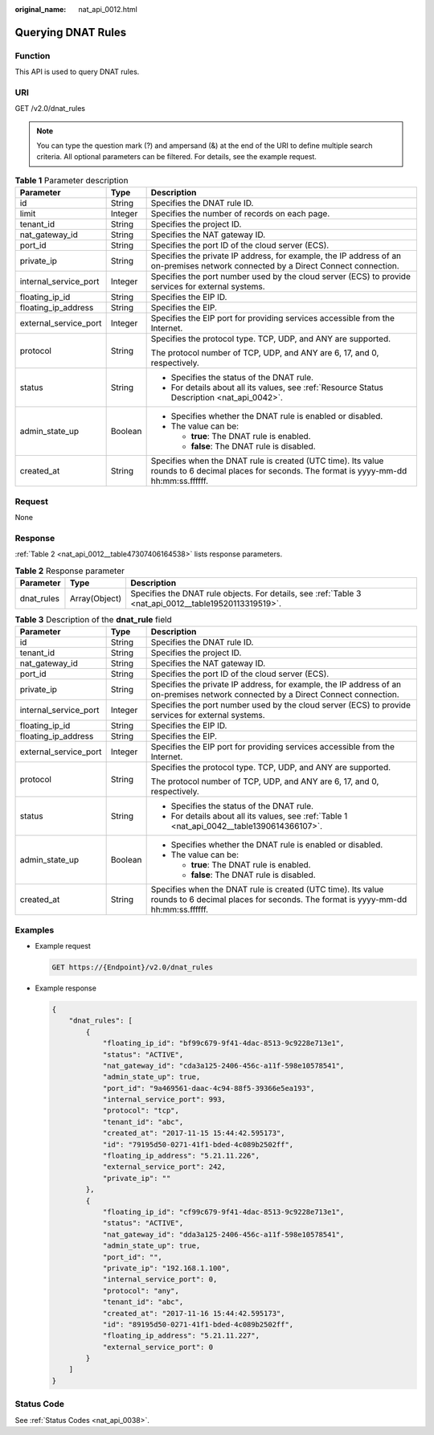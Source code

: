 :original_name: nat_api_0012.html

.. _nat_api_0012:

Querying DNAT Rules
===================

Function
--------

This API is used to query DNAT rules.

URI
---

GET /v2.0/dnat_rules

.. note::

   You can type the question mark (?) and ampersand (&) at the end of the URI to define multiple search criteria. All optional parameters can be filtered. For details, see the example request.

.. table:: **Table 1** Parameter description

   +-----------------------+-----------------------+-------------------------------------------------------------------------------------------------------------------------------------------------+
   | Parameter             | Type                  | Description                                                                                                                                     |
   +=======================+=======================+=================================================================================================================================================+
   | id                    | String                | Specifies the DNAT rule ID.                                                                                                                     |
   +-----------------------+-----------------------+-------------------------------------------------------------------------------------------------------------------------------------------------+
   | limit                 | Integer               | Specifies the number of records on each page.                                                                                                   |
   +-----------------------+-----------------------+-------------------------------------------------------------------------------------------------------------------------------------------------+
   | tenant_id             | String                | Specifies the project ID.                                                                                                                       |
   +-----------------------+-----------------------+-------------------------------------------------------------------------------------------------------------------------------------------------+
   | nat_gateway_id        | String                | Specifies the NAT gateway ID.                                                                                                                   |
   +-----------------------+-----------------------+-------------------------------------------------------------------------------------------------------------------------------------------------+
   | port_id               | String                | Specifies the port ID of the cloud server (ECS).                                                                                                |
   +-----------------------+-----------------------+-------------------------------------------------------------------------------------------------------------------------------------------------+
   | private_ip            | String                | Specifies the private IP address, for example, the IP address of an on-premises network connected by a Direct Connect connection.               |
   +-----------------------+-----------------------+-------------------------------------------------------------------------------------------------------------------------------------------------+
   | internal_service_port | Integer               | Specifies the port number used by the cloud server (ECS) to provide services for external systems.                                              |
   +-----------------------+-----------------------+-------------------------------------------------------------------------------------------------------------------------------------------------+
   | floating_ip_id        | String                | Specifies the EIP ID.                                                                                                                           |
   +-----------------------+-----------------------+-------------------------------------------------------------------------------------------------------------------------------------------------+
   | floating_ip_address   | String                | Specifies the EIP.                                                                                                                              |
   +-----------------------+-----------------------+-------------------------------------------------------------------------------------------------------------------------------------------------+
   | external_service_port | Integer               | Specifies the EIP port for providing services accessible from the Internet.                                                                     |
   +-----------------------+-----------------------+-------------------------------------------------------------------------------------------------------------------------------------------------+
   | protocol              | String                | Specifies the protocol type. TCP, UDP, and ANY are supported.                                                                                   |
   |                       |                       |                                                                                                                                                 |
   |                       |                       | The protocol number of TCP, UDP, and ANY are 6, 17, and 0, respectively.                                                                        |
   +-----------------------+-----------------------+-------------------------------------------------------------------------------------------------------------------------------------------------+
   | status                | String                | -  Specifies the status of the DNAT rule.                                                                                                       |
   |                       |                       | -  For details about all its values, see :ref:`Resource Status Description <nat_api_0042>`.                                                     |
   +-----------------------+-----------------------+-------------------------------------------------------------------------------------------------------------------------------------------------+
   | admin_state_up        | Boolean               | -  Specifies whether the DNAT rule is enabled or disabled.                                                                                      |
   |                       |                       | -  The value can be:                                                                                                                            |
   |                       |                       |                                                                                                                                                 |
   |                       |                       |    -  **true**: The DNAT rule is enabled.                                                                                                       |
   |                       |                       |    -  **false**: The DNAT rule is disabled.                                                                                                     |
   +-----------------------+-----------------------+-------------------------------------------------------------------------------------------------------------------------------------------------+
   | created_at            | String                | Specifies when the DNAT rule is created (UTC time). Its value rounds to 6 decimal places for seconds. The format is yyyy-mm-dd hh:mm:ss.ffffff. |
   +-----------------------+-----------------------+-------------------------------------------------------------------------------------------------------------------------------------------------+

Request
-------

None

Response
--------

:ref:`Table 2 <nat_api_0012__table47307406164538>` lists response parameters.

.. _nat_api_0012__table47307406164538:

.. table:: **Table 2** Response parameter

   +------------+---------------+-------------------------------------------------------------------------------------------------------+
   | Parameter  | Type          | Description                                                                                           |
   +============+===============+=======================================================================================================+
   | dnat_rules | Array(Object) | Specifies the DNAT rule objects. For details, see :ref:`Table 3 <nat_api_0012__table19520113319519>`. |
   +------------+---------------+-------------------------------------------------------------------------------------------------------+

.. _nat_api_0012__table19520113319519:

.. table:: **Table 3** Description of the **dnat_rule** field

   +-----------------------+-----------------------+-------------------------------------------------------------------------------------------------------------------------------------------------+
   | Parameter             | Type                  | Description                                                                                                                                     |
   +=======================+=======================+=================================================================================================================================================+
   | id                    | String                | Specifies the DNAT rule ID.                                                                                                                     |
   +-----------------------+-----------------------+-------------------------------------------------------------------------------------------------------------------------------------------------+
   | tenant_id             | String                | Specifies the project ID.                                                                                                                       |
   +-----------------------+-----------------------+-------------------------------------------------------------------------------------------------------------------------------------------------+
   | nat_gateway_id        | String                | Specifies the NAT gateway ID.                                                                                                                   |
   +-----------------------+-----------------------+-------------------------------------------------------------------------------------------------------------------------------------------------+
   | port_id               | String                | Specifies the port ID of the cloud server (ECS).                                                                                                |
   +-----------------------+-----------------------+-------------------------------------------------------------------------------------------------------------------------------------------------+
   | private_ip            | String                | Specifies the private IP address, for example, the IP address of an on-premises network connected by a Direct Connect connection.               |
   +-----------------------+-----------------------+-------------------------------------------------------------------------------------------------------------------------------------------------+
   | internal_service_port | Integer               | Specifies the port number used by the cloud server (ECS) to provide services for external systems.                                              |
   +-----------------------+-----------------------+-------------------------------------------------------------------------------------------------------------------------------------------------+
   | floating_ip_id        | String                | Specifies the EIP ID.                                                                                                                           |
   +-----------------------+-----------------------+-------------------------------------------------------------------------------------------------------------------------------------------------+
   | floating_ip_address   | String                | Specifies the EIP.                                                                                                                              |
   +-----------------------+-----------------------+-------------------------------------------------------------------------------------------------------------------------------------------------+
   | external_service_port | Integer               | Specifies the EIP port for providing services accessible from the Internet.                                                                     |
   +-----------------------+-----------------------+-------------------------------------------------------------------------------------------------------------------------------------------------+
   | protocol              | String                | Specifies the protocol type. TCP, UDP, and ANY are supported.                                                                                   |
   |                       |                       |                                                                                                                                                 |
   |                       |                       | The protocol number of TCP, UDP, and ANY are 6, 17, and 0, respectively.                                                                        |
   +-----------------------+-----------------------+-------------------------------------------------------------------------------------------------------------------------------------------------+
   | status                | String                | -  Specifies the status of the DNAT rule.                                                                                                       |
   |                       |                       | -  For details about all its values, see :ref:`Table 1 <nat_api_0042__table1390614366107>`.                                                     |
   +-----------------------+-----------------------+-------------------------------------------------------------------------------------------------------------------------------------------------+
   | admin_state_up        | Boolean               | -  Specifies whether the DNAT rule is enabled or disabled.                                                                                      |
   |                       |                       | -  The value can be:                                                                                                                            |
   |                       |                       |                                                                                                                                                 |
   |                       |                       |    -  **true**: The DNAT rule is enabled.                                                                                                       |
   |                       |                       |    -  **false**: The DNAT rule is disabled.                                                                                                     |
   +-----------------------+-----------------------+-------------------------------------------------------------------------------------------------------------------------------------------------+
   | created_at            | String                | Specifies when the DNAT rule is created (UTC time). Its value rounds to 6 decimal places for seconds. The format is yyyy-mm-dd hh:mm:ss.ffffff. |
   +-----------------------+-----------------------+-------------------------------------------------------------------------------------------------------------------------------------------------+

Examples
--------

-  Example request

   .. code-block:: text

      GET https://{Endpoint}/v2.0/dnat_rules

-  Example response

   .. code-block::

      {
          "dnat_rules": [
              {
                  "floating_ip_id": "bf99c679-9f41-4dac-8513-9c9228e713e1",
                  "status": "ACTIVE",
                  "nat_gateway_id": "cda3a125-2406-456c-a11f-598e10578541",
                  "admin_state_up": true,
                  "port_id": "9a469561-daac-4c94-88f5-39366e5ea193",
                  "internal_service_port": 993,
                  "protocol": "tcp",
                  "tenant_id": "abc",
                  "created_at": "2017-11-15 15:44:42.595173",
                  "id": "79195d50-0271-41f1-bded-4c089b2502ff",
                  "floating_ip_address": "5.21.11.226",
                  "external_service_port": 242,
                  "private_ip": ""
              },
              {
                  "floating_ip_id": "cf99c679-9f41-4dac-8513-9c9228e713e1",
                  "status": "ACTIVE",
                  "nat_gateway_id": "dda3a125-2406-456c-a11f-598e10578541",
                  "admin_state_up": true,
                  "port_id": "",
                  "private_ip": "192.168.1.100",
                  "internal_service_port": 0,
                  "protocol": "any",
                  "tenant_id": "abc",
                  "created_at": "2017-11-16 15:44:42.595173",
                  "id": "89195d50-0271-41f1-bded-4c089b2502ff",
                  "floating_ip_address": "5.21.11.227",
                  "external_service_port": 0
              }
          ]
      }

Status Code
-----------

See :ref:`Status Codes <nat_api_0038>`.
